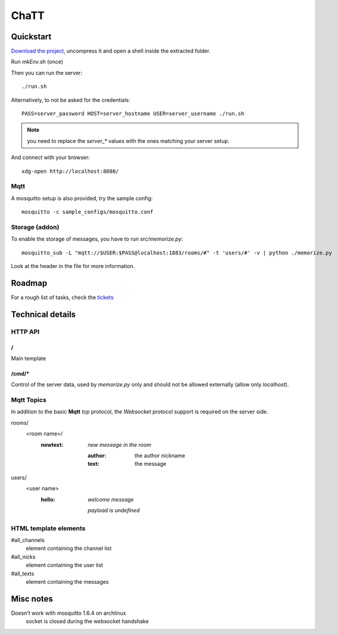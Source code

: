 #####
ChaTT
#####


Quickstart
##########

`Download the project <https://github.com/fdev31/chaTT/archive/master.zip>`_, uncompress it and open a shell inside the extracted folder.


Run `mkEnv.sh` (once)

Then you can run the server::

   ./run.sh

Alternatively, to not be asked for the credentials::

   PASS=server_password HOST=server_hostname USER=server_username ./run.sh

.. note:: you need to replace the `server_*` values with the ones matching your server setup.


And connect with your browser::

   xdg-open http://localhost:8080/

Mqtt
====

A mosquitto setup is also provided, try the sample config::

    mosquitto -c sample_configs/mosquitto.conf

Storage (addon)
===============

To enable the storage of messages, you have to run `src/memorize.py`::

    mosquitto_sub -L "mqtt://$USER:$PASS@localhost:1883/rooms/#" -t 'users/#' -v | python ./memorize.py

Look at the header in the file for more information.


Roadmap
#######

For a rough list of tasks, check the tickets__

__ https://github.com/fdev31/chaTT/blob/master/tickets.rst


Technical details
#################

HTTP API
========

/
-

Main template

/cmd/*
------

Control of the server data, used by `memorize.py` only and should not be allowed externally (allow only *localhost*).

Mqtt Topics
===========

In addition to the basic **Mqtt** `tcp` protocol, the `Websocket` protocol support is required on the server side.


rooms/
   <room name>/
      :newtext: *new message in the room*

         :author: the author nickname
         :text: the message
users/
    <user name>
        :hello: *welcome message*

            *payload is undefined*

HTML template elements
======================

#all_channels
   element containing the channel list
#all_nicks
   element containing the user list
#all_texts
   element containing the messages


Misc notes
##########

Doesn't work with mosquitto 1.6.4 on archlinux
    socket is closed during the websocket handshake
